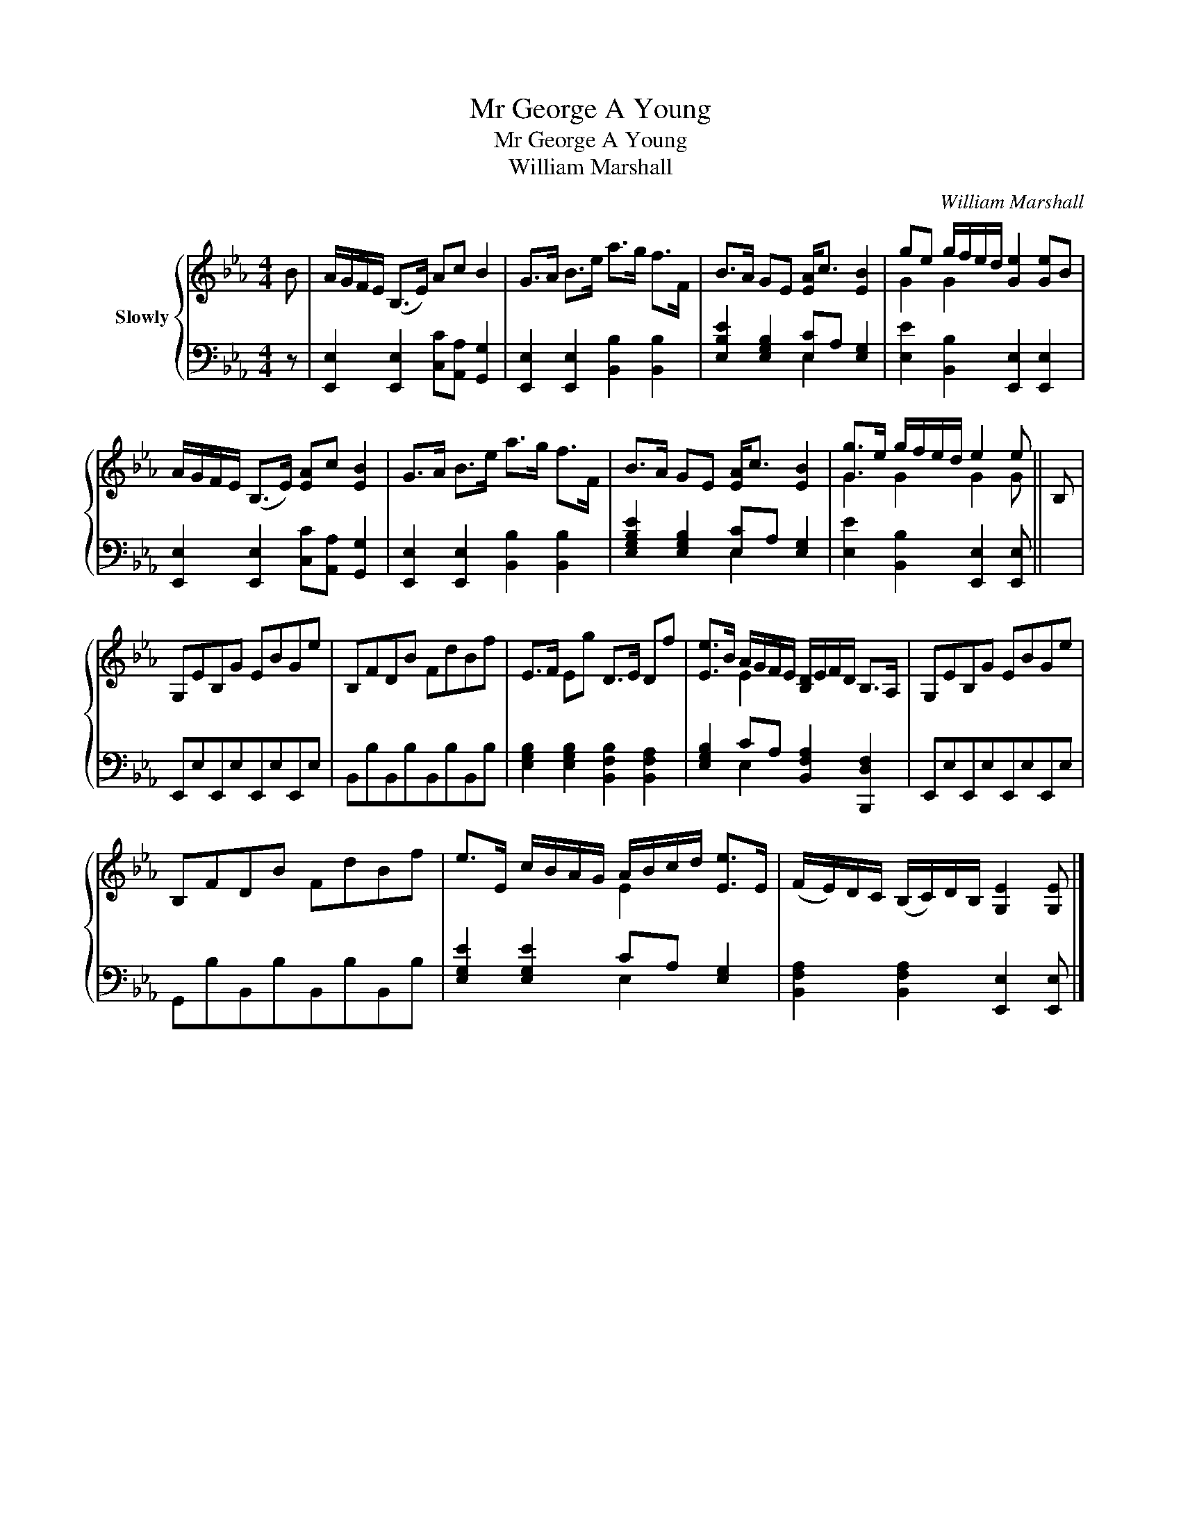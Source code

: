 X:1
T:Mr George A Young
T:Mr George A Young
T:William Marshall
C:William Marshall
%%score { ( 1 4 ) | ( 2 3 ) }
L:1/8
M:4/4
K:Eb
V:1 treble nm="Slowly"
V:4 treble 
V:2 bass 
V:3 bass 
V:1
 B | A/G/F/E/ (B,>E) Ac B2 | G>A B>e a>g f>F | B>A GE [EA]<c [EB]2 | ge g/f/e/d/ [Ge]2 [Ge]B | %5
 A/G/F/E/ (B,>E) [EA]c [EB]2 | G>A B>e a>g f>F | B>A GE [EA]<c [EB]2 | [Gg]>e g/f/e/d/ e2 e || B, | %10
 G,EB,G EBGe | B,FDB FdBf | E>F Eg D>E Df | [Ee]>B A/G/F/E/ [B,D]/E/F/D/ B,>A, | G,EB,G EBGe | %15
 B,FDB FdBf | e>E c/B/A/G/ A/B/c/d/ [Ee]>E | (F/E/)D/C/ (B,/C/)D/B,/ [G,E]2 [G,E] |] %18
V:2
 z | [E,,E,]2 [E,,E,]2 [C,C][A,,A,] [G,,G,]2 | [E,,E,]2 [E,,E,]2 [B,,B,]2 [B,,B,]2 | %3
 [E,B,E]2 [E,G,B,]2 [E,C]A, [E,G,]2 | [E,E]2 [B,,B,]2 [E,,E,]2 [E,,E,]2 | %5
 [E,,E,]2 [E,,E,]2 [C,C][A,,A,] [G,,G,]2 | [E,,E,]2 [E,,E,]2 [B,,B,]2 [B,,B,]2 | %7
 [E,G,B,E]2 [E,G,B,]2 [E,C]A, [E,G,]2 | [E,E]2 [B,,B,]2 [E,,E,]2 [E,,E,] || x | %10
 E,,E,E,,E,E,,E,E,,E, | B,,B,B,,B,B,,B,B,,B, | [E,G,B,]2 [E,G,B,]2 [B,,F,B,]2 [B,,F,A,]2 | %13
 [E,G,B,]2 CA, [B,,F,A,]2 [B,,,D,F,]2 | E,,E,E,,E,E,,E,E,,E, | G,,B,B,,B,B,,B,B,,B, | %16
 [E,G,E]2 [E,G,E]2 CA, [E,G,]2 | [B,,F,A,]2 [B,,F,A,]2 [E,,E,]2 [E,,E,] |] %18
V:3
 x | x8 | x8 | x4 E,2 x2 | x8 | x8 | x8 | x4 E,2 x2 | x7 || x | x8 | x8 | x8 | x2 E,2 x4 | x8 | %15
 x8 | x4 E,2 x2 | x7 |] %18
V:4
 x | x8 | x8 | x8 | G2 G2 x4 | x8 | x8 | x8 | G2 G2 G2 G || x | x8 | x8 | x8 | x2 E2 x4 | x8 | x8 | %16
 x4 E2 x2 | x7 |] %18

